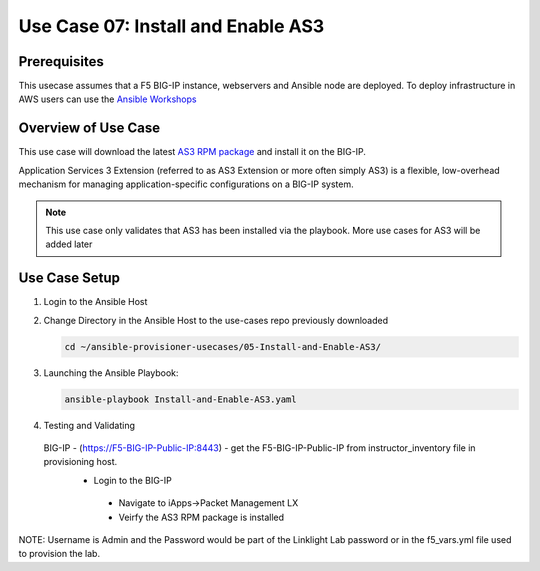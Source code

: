 Use Case 07: Install and Enable AS3 
===================================

Prerequisites
-------------
This usecase assumes that a F5 BIG-IP instance, webservers and Ansible node are deployed. 
To deploy infrastructure in AWS users can use the `Ansible Workshops <https://github.com/ansible/workshops>`__

Overview of Use Case
--------------------
This use case will download the latest `AS3 RPM package <https://github.com/F5Networks/f5-appsvcs-extension/releases>`_ and install it on the BIG-IP.

Application Services 3 Extension (referred to as AS3 Extension or more often simply AS3) is a flexible, low-overhead mechanism for managing
application-specific configurations on a BIG-IP system.

.. note::
  
   This use case only validates that AS3 has been installed via the playbook. 
   More use cases for AS3 will be added later

Use Case Setup
--------------
1. Login to the Ansible Host 

2. Change Directory in the Ansible Host to the use-cases repo previously downloaded

   .. code::
   
      cd ~/ansible-provisioner-usecases/05-Install-and-Enable-AS3/


3. Launching the Ansible Playbook:

   .. code::

      ansible-playbook Install-and-Enable-AS3.yaml

4. Testing and Validating

 BIG-IP - (https://F5-BIG-IP-Public-IP:8443) - get the F5-BIG-IP-Public-IP from instructor_inventory file in provisioning host.
  - Login to the BIG-IP
   - Navigate to iApps->Packet Management LX 
   - Veirfy the AS3 RPM package is installed

NOTE: Username is Admin and the Password would be part of the Linklight Lab password or in the f5_vars.yml file used to provision the lab.
